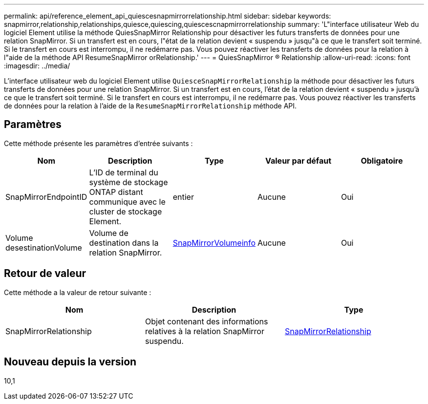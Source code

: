 ---
permalink: api/reference_element_api_quiescesnapmirrorrelationship.html 
sidebar: sidebar 
keywords: snapmirror,relationship,relationships,quiesce,quiescing,quiescescnapmirrorrelationship 
summary: 'L"interface utilisateur Web du logiciel Element utilise la méthode QuiesSnapMirror Relationship pour désactiver les futurs transferts de données pour une relation SnapMirror. Si un transfert est en cours, l"état de la relation devient « suspendu » jusqu"à ce que le transfert soit terminé. Si le transfert en cours est interrompu, il ne redémarre pas. Vous pouvez réactiver les transferts de données pour la relation à l"aide de la méthode API ResumeSnapMirror orRelationship.' 
---
= QuiesSnapMirror ® Relationship
:allow-uri-read: 
:icons: font
:imagesdir: ../media/


[role="lead"]
L'interface utilisateur web du logiciel Element utilise `QuiesceSnapMirrorRelationship` la méthode pour désactiver les futurs transferts de données pour une relation SnapMirror. Si un transfert est en cours, l'état de la relation devient « suspendu » jusqu'à ce que le transfert soit terminé. Si le transfert en cours est interrompu, il ne redémarre pas. Vous pouvez réactiver les transferts de données pour la relation à l'aide de la `ResumeSnapMirrorRelationship` méthode API.



== Paramètres

Cette méthode présente les paramètres d'entrée suivants :

|===
| Nom | Description | Type | Valeur par défaut | Obligatoire 


 a| 
SnapMirrorEndpointID
 a| 
L'ID de terminal du système de stockage ONTAP distant communique avec le cluster de stockage Element.
 a| 
entier
 a| 
Aucune
 a| 
Oui



 a| 
Volume desestinationVolume
 a| 
Volume de destination dans la relation SnapMirror.
 a| 
xref:reference_element_api_snapmirrorvolumeinfo.adoc[SnapMirrorVolumeinfo]
 a| 
Aucune
 a| 
Oui

|===


== Retour de valeur

Cette méthode a la valeur de retour suivante :

|===
| Nom | Description | Type 


 a| 
SnapMirrorRelationship
 a| 
Objet contenant des informations relatives à la relation SnapMirror suspendu.
 a| 
xref:reference_element_api_snapmirrorrelationship.adoc[SnapMirrorRelationship]

|===


== Nouveau depuis la version

10,1
